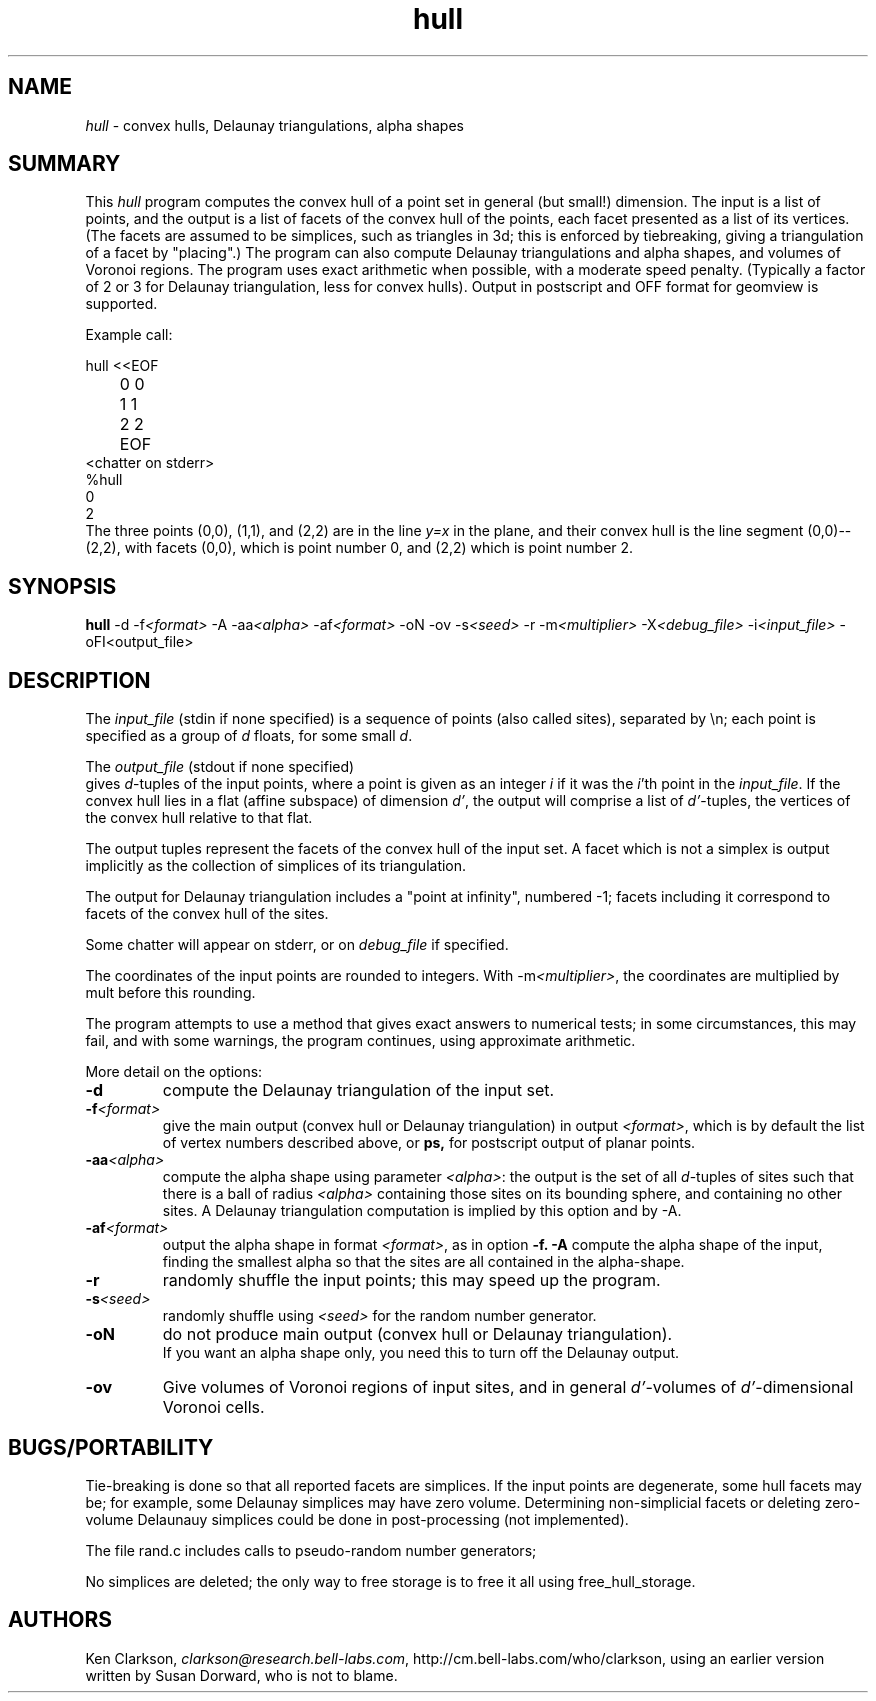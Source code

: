 .TH hull l "May 1 1995"
.SH NAME
\fIhull\fP - convex hulls, Delaunay triangulations, alpha shapes
.SH SUMMARY
This \fIhull\fP program computes the convex hull of a point set
in general (but small!) dimension.  The input is a list of points,
and the output is a list of facets of the convex hull of the points,
each facet presented as a list of its vertices.
(The facets are assumed to be simplices, such as triangles in 3d;
this is enforced by tiebreaking, giving a triangulation of a facet
by "placing".)
The program can also compute Delaunay triangulations and alpha shapes,
and volumes of Voronoi regions.  The program uses exact arithmetic
when possible, with a moderate speed penalty. (Typically a factor of 2 or 3
for Delaunay triangulation, less for convex hulls).
Output in postscript and OFF format for geomview is supported.
.LP
Example call:
.LP
.nf
hull <<EOF
	0 0
	1 1
	2 2
	EOF
<chatter on stderr>
%hull
0 
2 
.fi
The three points (0,0), (1,1), and (2,2) are in the line \fIy=x\fP in the plane,
and their convex hull is the line segment (0,0)--(2,2), with facets
(0,0), which is point number 0, and (2,2) which is point number 2.

.SH SYNOPSIS
.B hull
\-d
\-f\fI<format>\fP
\-A
\-aa\fI<alpha>\fP
\-af\fI<format>\fP
\-oN
\-ov
\-s\fI<seed>\fP
\-r
\-m\fI<multiplier>\fP
\-X\fI<debug_file>\fP
\-i\fI<input_file>\fP
\-oF\I<output_file>\fP

.SH DESCRIPTION
The \fIinput_file\fP (stdin if none specified) is a sequence
of points (also called sites), separated by \\n; each point is specified
as a group of \fId\fP floats, for some small \fId\fP.
.LP
The \fIoutput_file\fP (stdout if none specified)
 gives \fId\fP-tuples of the input points, where
a point is given as an integer \fIi\fP if it was the \fIi\fP'th
point in the \fIinput_file\fP.
If the convex hull lies in a flat (affine subspace)
of dimension \fId'\fP, the output will comprise a list of \fId'\fP-tuples,
the vertices of the convex hull relative to that flat.
.LP
The output tuples represent the facets of the convex hull
of the input set.  A facet which is not a simplex is output
implicitly as the collection of simplices of its triangulation.
.LP
The output for Delaunay triangulation includes a "point at infinity",
numbered -1; facets including it correspond to facets of the convex hull
of the sites.
.LP
Some chatter will appear on stderr, or on \fIdebug_file\fP if specified.
.LP
The coordinates of the input points are rounded to integers.
With -m\fI<multiplier>\fP, the coordinates are multiplied by mult before
this rounding.
.LP
The program attempts to use a method that gives exact answers
to numerical tests; in some circumstances, this may fail,
and with some warnings, the program continues, using approximate
arithmetic.
.LP
More detail on the options:
.TP
.B -d
compute the Delaunay triangulation of the input set.
.TP
.B -f\fI<format>\fP
give the main output (convex hull or Delaunay triangulation)
in output \fI<format>\fP, which is by default the list of vertex numbers
described above, or
.B ps,
for postscript output of planar points.
.TP
.B -aa\fI<alpha>\fP
compute the alpha shape using parameter \fI<alpha>\fP: the output is
the set of all
\fId\fP-tuples of sites such that there is a ball of radius \fI<alpha>\fP
containing those sites on its bounding sphere, and containing no other sites.
A Delaunay triangulation computation is implied by this option and by -A.
.TP
.B -af\fI<format>\fP
output the alpha shape in format \fI<format>\fP, as in option
.B -f.
.B -A
compute the alpha shape of the input, finding the smallest alpha
so that the sites are all contained in the alpha-shape.
.TP
.B -r
randomly shuffle the input points; this may speed up the program.
.TP
.B -s\fI<seed>\fP
randomly shuffle using \fI<seed>\fP for the random number generator.
.TP
.B -oN
do not produce main output (convex hull or Delaunay triangulation).
   If you want an alpha shape only, you need this to turn off the Delaunay output.

.TP
.B -ov
Give volumes of Voronoi regions of input sites, and in general
\fId'\fP-volumes of \fId'\fP-dimensional Voronoi cells.
.SH BUGS/PORTABILITY
.LP
Tie-breaking is done so that all reported facets are
simplices.
If the input points are degenerate, some hull facets may be;
for example, some Delaunay simplices may have zero volume.
Determining non-simplicial facets or deleting zero-volume
Delaunauy simplices could be done in post-processing
(not implemented).
.LP
The file rand.c includes calls to pseudo-random number generators;
.LP
No simplices are deleted; the only way to free storage
is to free it all using free_hull_storage.

.SH AUTHORS
Ken Clarkson, \fIclarkson@research.bell-labs.com\fP,
http://cm.bell-labs.com/who/clarkson,
using an earlier version written by Susan Dorward, who is not to blame.

